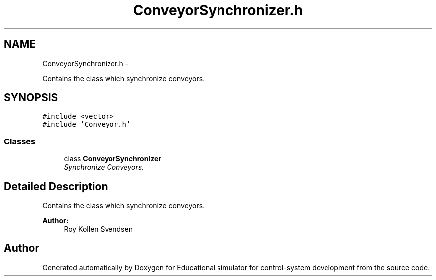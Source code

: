 .TH "ConveyorSynchronizer.h" 3 "Wed Dec 12 2012" "Version 1.0" "Educational simulator for control-system development" \" -*- nroff -*-
.ad l
.nh
.SH NAME
ConveyorSynchronizer.h \- 
.PP
Contains the class which synchronize conveyors\&.  

.SH SYNOPSIS
.br
.PP
\fC#include <vector>\fP
.br
\fC#include 'Conveyor\&.h'\fP
.br

.SS "Classes"

.in +1c
.ti -1c
.RI "class \fBConveyorSynchronizer\fP"
.br
.RI "\fISynchronize Conveyors\&. \fP"
.in -1c
.SH "Detailed Description"
.PP 
Contains the class which synchronize conveyors\&. 

\fBAuthor:\fP
.RS 4
Roy Kollen Svendsen 
.RE
.PP

.SH "Author"
.PP 
Generated automatically by Doxygen for Educational simulator for control-system development from the source code\&.
